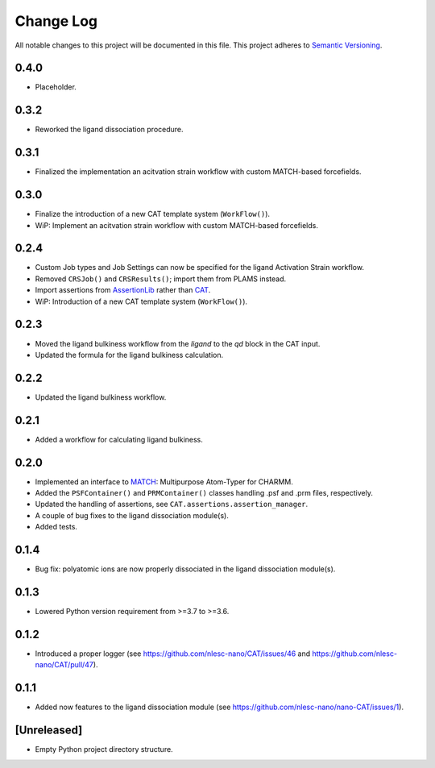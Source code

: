 ###########
Change Log
###########

All notable changes to this project will be documented in this file.
This project adheres to `Semantic Versioning <http://semver.org/>`_.


0.4.0
*****
* Placeholder.


0.3.2
*****
* Reworked the ligand dissociation procedure.


0.3.1
*****
* Finalized the implementation an acitvation strain workflow with custom MATCH-based forcefields.


0.3.0
*****
* Finalize the introduction of a new CAT template system (``WorkFlow()``).
* WiP: Implement an acitvation strain workflow with custom MATCH-based forcefields.


0.2.4
*****
* Custom Job types and Job Settings can now be specified for the ligand
  Activation Strain workflow.
* Removed ``CRSJob()`` and ``CRSResults()``; import them from PLAMS instead.
* Import assertions from AssertionLib_ rather than CAT_.
* WiP: Introduction of a new CAT template system (``WorkFlow()``).


0.2.3
*****
* Moved the ligand bulkiness workflow from the `ligand` to the `qd` block in the CAT input.
* Updated the formula for the ligand bulkiness calculation.


0.2.2
*****
* Updated the ligand bulkiness workflow.


0.2.1
*****
* Added a workflow for calculating ligand bulkiness.


0.2.0
*****
* Implemented an interface to MATCH_: Multipurpose Atom-Typer for CHARMM.
* Added the ``PSFContainer()`` and ``PRMContainer()`` classes handling .psf and .prm files, respectively.
* Updated the handling of assertions, see ``CAT.assertions.assertion_manager``.
* A couple of bug fixes to the ligand dissociation module(s).
* Added tests.


0.1.4
*****
* Bug fix: polyatomic ions are now properly dissociated in the ligand dissociation module(s).


0.1.3
*****
* Lowered Python version requirement from >=3.7 to >=3.6.


0.1.2
*****
* Introduced a proper logger (see https://github.com/nlesc-nano/CAT/issues/46 and
  https://github.com/nlesc-nano/CAT/pull/47).


0.1.1
*****
* Added now features to the ligand dissociation module
  (see https://github.com/nlesc-nano/nano-CAT/issues/1).


[Unreleased]
************
* Empty Python project directory structure.


.. _AssertionLib: https://github.com/nlesc-nano/AssertionLib
.. _CAT: https://github.com/nlesc-nano/CAT
.. _MATCH: http://brooks.chem.lsa.umich.edu/index.php?page=match&subdir=articles/resources/software
